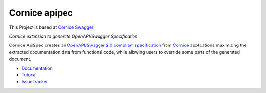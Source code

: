 Cornice apipec
===============

|pypi| |docs| |slack| |travis| |master-coverage|


.. |travis| image::  https://travis-ci.org/Cornices/cornice.ext.swagger.png
    :target: https://travis-ci.org/Cornices/cornice.ext.apispec

.. |master-coverage| image:: https://coveralls.io/repos/github/Cornices/cornice.ext.apispec/badge.svg?branch=master
    :target: https://coveralls.io/github/Cornices/cornice.ext.apispec?branch=master

.. |pypi| image:: https://img.shields.io/pypi/v/cornice_swagger.svg
    :target: https://pypi.python.org/pypi/cornice_swagger

.. |slack| image:: https://img.shields.io/badge/slack-chat-blue.svg
    :target: https://corniceswagger.herokuapp.com/

.. |docs| image:: https://img.shields.io/badge/docs-gh--pages-ff69b4.svg
    :target: https://cornices.github.io/cornice.ext.swagger/

This Project is based at `Cornice Swagger <https://github.com/Cornices/cornice.ext.swagger>`_

*Cornice extension to generate OpenAPI/Swagger Specification*

Cornice ApiSpec creates an
`OpenAPI/Swagger 2.0 compliant specification <https://github.com/OAI/OpenAPI-Specification/blob/master/versions/2.0.md>`_
from `Cornice <https://github.com/Cornices/cornice>`_ applications
maximizing the extracted documentation data from functional code,
while allowing users to override some parts of the generated document.


* `Documentation <https://geru-br.github.io/cornice.ext.apispec/>`_
* `Tutorial <https://geru-br.github.io/cornice.ext.apispec/tutorial.html>`_
* `Issue tracker <https://github.com/geru-br/cornice.ext.apispec/issues>`_


